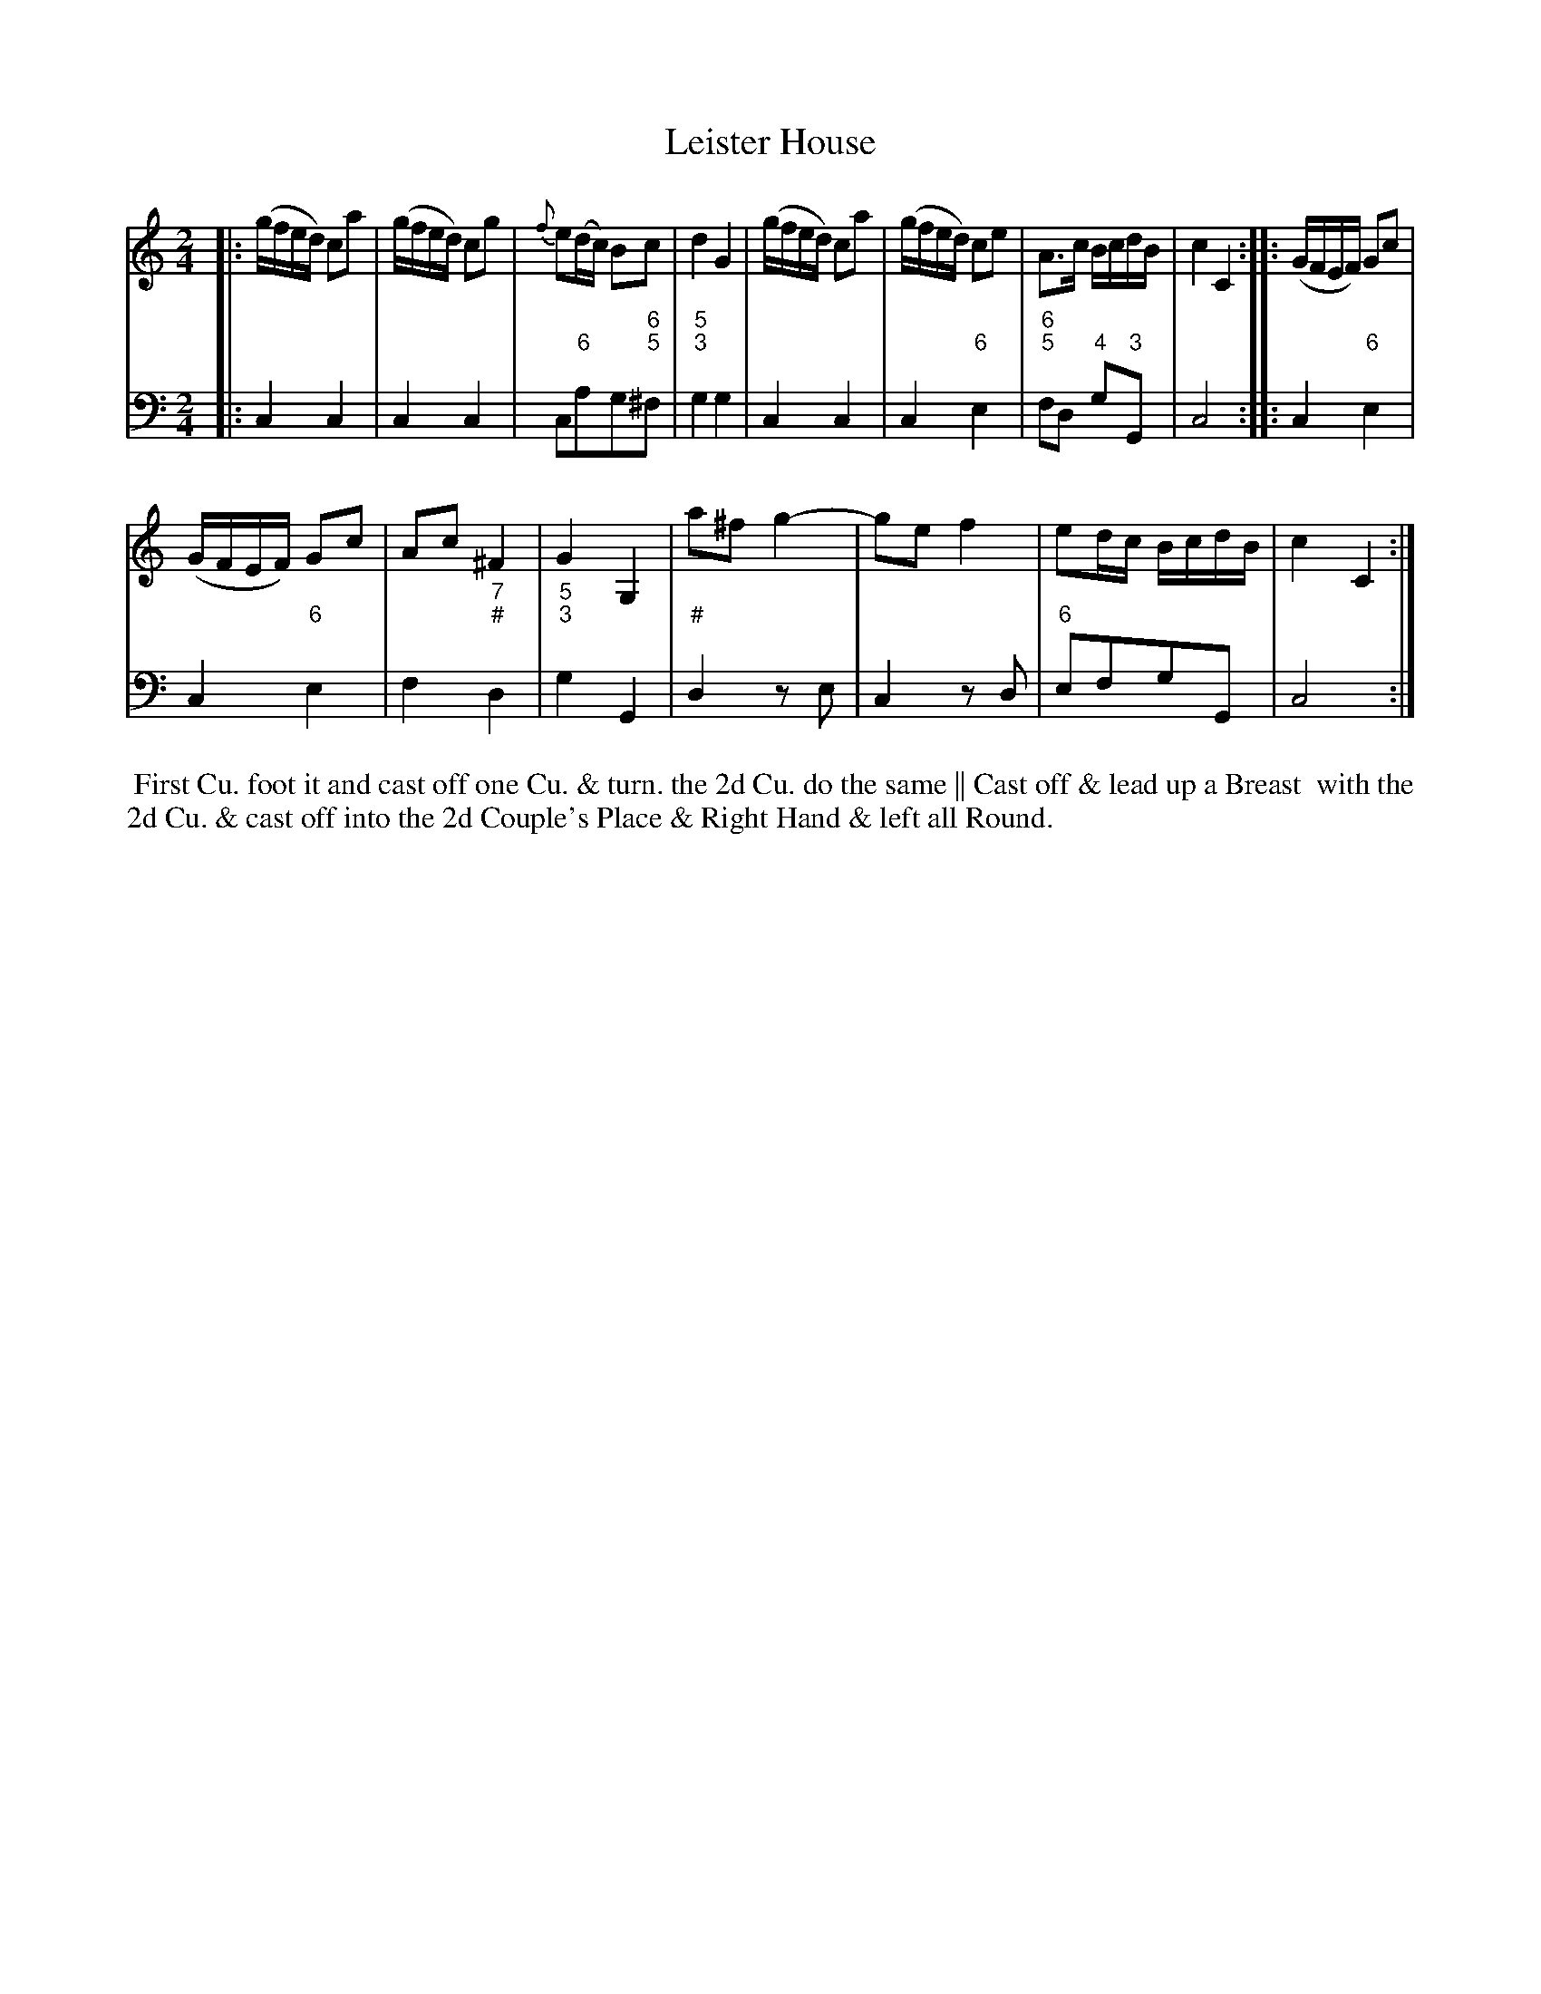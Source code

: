X: 5
T: Leister House
%R: reel
B: T. Davis "24 Country Dances for the Year 1748"
S: http://imslp.org/wiki/24_Country_Dances_for_the_Year_1748_(Davis,_T.) 2013-11-30
Z: 2013 John Chambers <jc:trillian.mit.edu>
N: The 2nd strain has initial repeat but no final repeat; fixed.
M: 2/4
L: 1/16
K: C
% - - - - - - - - - - - - - - - - - - - - - - - - -
% Voice 1 has 8-bar staffs.
V: 1 staves=2
|:\
(gfed) c2a2 | (gfed) c2g2 | {f}e2(dc) B2c2 | d4 G4 |\
(gfed) c2a2 | (gfed) c2e2 | A3c BcdB | c4 C4 :|\
|:\
(GFEF) G2c2 |
(GFEF) G2c2 | A2c2 ^F4 | G4 G,4 |\
a2^f2 g4- | g2e2 f4 | e2dc BcdB | c4 C4 :|
% - - - - - - - - - - - - - - - - - - - - - - - - -
% Voice 2 preserves the original staff breaks.
V: 2 clef=bass middle=d
|:\
c4 c4 | c4 c4 | c2"6"a2g2"6;5"^f2 | "5;3"g4 g4 | c4 c4 | c4 "6"e4 | "6;5"f2d2 "4"g2"3"G2 | c8 :|\
|:\
c4 "6"e4 |
c4 "6"e4 | f4 "7;#"d4 | "5;3"g4 G4 |\
"#"d4 z2e2 | c4 z2d2 | "6"e2f2g2G2 | c8 :|
%%begintext align
%% First Cu. foot it and cast off one Cu. & turn. the 2d Cu. do the same || Cast off & lead up a Breast
%% with the 2d Cu. & cast off into the 2d Couple's Place & Right Hand & left all Round.
%%endtext
